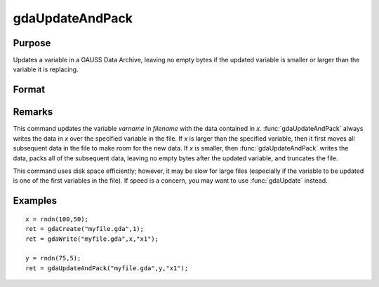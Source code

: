 
gdaUpdateAndPack
==============================================

Purpose
----------------

Updates a variable in a GAUSS Data Archive, leaving no empty bytes if the
updated variable is smaller or larger than the variable it is replacing.

Format
----------------
.. function:: gdaUpdateAndPack(filename, x, varname)

    :param filename: name of data file.
    :type filename: string

    :param x: array, string or string array, data.
    :type x: matrix

    :param varname: variable name.
    :type varname: string

    :returns: **retcode** (*scalar*) - return code, 0 if successful, otherwise one of the following error codes:

        .. csv-table::
            :widths: auto

            "1", "Null file name."
            "2", "File open error."
            "3", "File write error."
            "4", "File read error."
            "5", "Invalid data file type."
            "8", "Variable not found."
            "10", "File contains no variables."
            "12", "File truncate error."
            "14", "File too large to be read on current platform."

Remarks
-------

This command updates the variable *varname* in *filename* with the data
contained in *x*. :func:`gdaUpdateAndPack` always writes the data in *x* over the
specified variable in the file. If *x* is larger than the specified
variable, then it first moves all subsequent data in the file to make
room for the new data. If *x* is smaller, then :func:`gdaUpdateAndPack` writes the
data, packs all of the subsequent data, leaving no empty bytes after the
updated variable, and truncates the file.

This command uses disk space efficiently; however, it may be slow for
large files (especially if the variable to be updated is one of the
first variables in the file). If speed is a concern, you may want to use
:func:`gdaUpdate` instead.


Examples
----------------

::

    x = rndn(100,50);
    ret = gdaCreate("myfile.gda",1);
    ret = gdaWrite("myfile.gda",x,"x1");

    y = rndn(75,5);
    ret = gdaUpdateAndPack("myfile.gda",y,"x1");

.. seealso:: Functions :func:`gdaUpdate`, :func:`gdaWrite`
